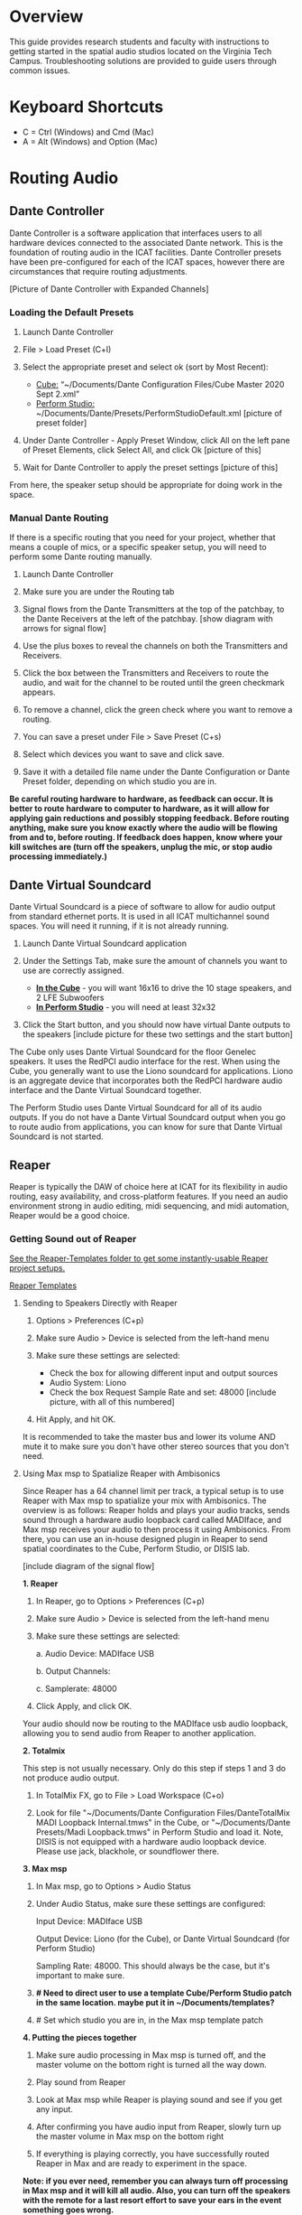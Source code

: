 # This was worked on by Brandon Hale, Charlie Duff, and Tanner Upthegrove
# Use the @Tag to mark who you are to make notes to the rest of the team

* Overview

This guide provides research students and faculty with instructions to getting started in the spatial audio studios located on the Virginia Tech Campus. Troubleshooting solutions are provided to guide users through common issues.

* Keyboard Shortcuts

- C = Ctrl (Windows) and Cmd (Mac)
- A = Alt (Windows) and Option (Mac) 

* Routing Audio

** Dante Controller

Dante Controller is a software application that interfaces users to all hardware devices connected to the associated Dante network. This is the foundation of routing audio in the ICAT facilities. Dante Controller presets have been pre-configured for each of the ICAT spaces, however there are circumstances that require routing adjustments.

[Picture of Dante Controller with Expanded Channels]

*** Loading the Default Presets

1. Launch Dante Controller

   [[./.imagegit/dante-virtual-soundcard-logo-small.png]]

2. File > Load Preset (C+l) 
3. Select the appropriate preset and select ok (sort by Most Recent):
   - _Cube:_ “~/Documents/Dante Configuration Files/Cube Master 2020 Sept 2.xml”
   - _Perform Studio:_ ~/Documents/Dante/Presets/PerformStudioDefault.xml [picture of preset folder]
4. Under Dante Controller - Apply Preset Window, click All on the left pane of Preset Elements, click Select All, and click Ok [picture of this]
5. Wait for Dante Controller to apply the preset settings [picture of this]

From here, the speaker setup should be appropriate for doing work in the space.

*** Manual Dante Routing

If there is a specific routing that you need for your project, whether that means a couple of mics, or a specific speaker setup, you will need to perform some Dante routing manually.

1. Launch Dante Controller 

   [[./.imagegit/DVS_Icon.png]]

2. Make sure you are under the Routing tab 

3. Signal flows from the Dante Transmitters at the top of the patchbay, to the Dante Receivers at the left of the patchbay. [show diagram with arrows for signal flow]

4. Use the plus boxes to reveal the channels on both the Transmitters and Receivers. 

   [[./.imagegit/dante-plus-box.png]]

5. Click the box between the Transmitters and Receivers to route the audio, and wait for the channel to be routed until the green checkmark appears.

   [[./.imagegit/dante-green-checkmark.png]]

6. To remove a channel, click the green check where you want to remove a routing.

7. You can save a preset under File > Save Preset (C+s)

8. Select which devices you want to save and click save. 

   [[./.imagegit/dante-controller-save-preset.png]]

9. Save it with a detailed file name under the Dante Configuration or Dante Preset folder, depending on which studio you are in.

*Be careful routing hardware to hardware, as feedback can occur. It is better to route hardware to computer to hardware, as it will allow for applying gain reductions and possibly stopping feedback. Before routing anything, make sure you know exactly where the audio will be flowing from and to, before routing. If feedback does happen, know where your kill switches are (turn off the speakers, unplug the mic, or stop audio processing immediately.)*

** Dante Virtual Soundcard

Dante Virtual Soundcard is a piece of software to allow for audio output from standard ethernet ports. It is used in all ICAT multichannel sound spaces. You will need it running, if it is not already running.

1. Launch Dante Virtual Soundcard application

   [[./.imagegit/DVS_Icon.png]]

2. Under the Settings Tab, make sure the amount of channels you want to use are correctly assigned. 
   - _*In the Cube*_ - you will want 16x16 to drive the 10 stage speakers, and 2 LFE Subwoofers
   - _*In Perform Studio*_ - you will need at least 32x32
3. Click the Start button, and you should now have virtual Dante outputs to the speakers [include picture for these two settings and the start button]

The Cube only uses Dante Virtual Soundcard for the floor Genelec speakers. It uses the RedPCI audio interface for the rest. When using the Cube, you generally want to use the Liono soundcard for applications. Liono is an aggregate device that incorporates both the RedPCI hardware audio interface and the Dante Virtual Soundcard together.

The Perform Studio uses Dante Virtual Soundcard for all of its audio outputs. If you do not have a Dante Virtual Soundcard output when you go to route audio from applications, you can know for sure that Dante Virtual Soundcard is not started.

** Reaper

Reaper is typically the DAW of choice here at ICAT for its flexibility in audio routing, easy availability, and cross-platform features. If you need an audio environment strong in audio editing, midi sequencing, and midi automation, Reaper would be a good choice.

*** Getting Sound out of Reaper

_See the Reaper-Templates folder to get some instantly-usable Reaper project setups._

[[./Reaper-Templates/][Reaper Templates]]

**** Sending to Speakers Directly with Reaper

1. Options > Preferences (C+p)
2. Make sure Audio > Device is selected from the left-hand menu

   [[./.imagegit/reaper-audio-devices-tab.png]]

3. Make sure these settings are selected:
   - Check the box for allowing different input and output sources
   - Audio System: Liono
   - Check the box Request Sample Rate and set: 48000 [include picture, with all of this numbered]
4. Hit Apply, and hit OK.

It is recommended to take the master bus and lower its volume AND mute it to make sure you don't have other stereo sources that you don't need.

**** Using Max msp to Spatialize Reaper with Ambisonics

Since Reaper has a 64 channel limit per track, a typical setup is to use Reaper with Max msp to spatialize your mix with Ambisonics. The overview is as follows: Reaper holds and plays your audio tracks, sends sound through a hardware audio loopback card called MADIface, and Max msp receives your audio to then process it using Ambisonics. From there, you can use an in-house designed plugin in Reaper to send spatial coordinates to the Cube, Perform Studio, or DISIS lab.

[include diagram of the signal flow]

*1. Reaper*

1. In Reaper, go to Options > Preferences (C+p)

   [[./.imagegit/reaper-options.png]]

2. Make sure Audio > Device is selected from the left-hand menu

   [[./.imagegit/reaper-audio-devices-tab-numbered.png]]

3. Make sure these settings are selected:

     a. Audio Device: MADIface USB

     b. Output Channels:

     c. Samplerate: 48000

     [[./.imagegit/reaper-to-max-audio-settings.png]]

4. Click Apply, and click OK.

Your audio should now be routing to the MADIface usb audio loopback, allowing you to send audio from Reaper to another application.

*2. Totalmix*

This step is not usually necessary. Only do this step if steps 1 and 3 do not produce audio output.

1. In TotalMix FX, go to File > Load Workspace (C+o)

2. Look for file "~/Documents/Dante Configuration Files/DanteTotalMix MADI Loopback Internal.tmws" in the Cube, or "~/Documents/Dante Presets/Madi Loopback.tmws" in Perform Studio and load it. Note, DISIS is not equipped with a hardware audio loopback device. Please use jack, blackhole, or soundflower there.

*3. Max msp*

1. In Max msp, go to Options > Audio Status

   [[./.imagegit/max-audio-status.png]]

2. Under Audio Status, make sure these settings are configured:

     Input Device: MADIface USB

     Output Device: Liono (for the Cube), or Dante Virtual Soundcard (for Perform Studio)

     Sampling Rate: 48000. This should always be the case, but it's important to make sure.

     [[./.imagegit/max-msp-audio-settings.png]]

3. *# Need to direct user to use a template Cube/Perform Studio patch in the same location. maybe put it in ~/Documents/templates?*

4. # Set which studio you are in, in the Max msp template patch

*4. Putting the pieces together*

1. Make sure audio processing in Max msp is turned off, and the master volume on the bottom right is turned all the way down.

2. Play sound from Reaper

3. Look at Max msp while Reaper is playing sound and see if you get any input.

4. After confirming you have audio input from Reaper, slowly turn up the master volume in Max msp on the bottom right

5. If everything is playing correctly, you have successfully routed Reaper in Max and are ready to experiment in the space.

*Note: if you ever need, remember you can always turn off processing in Max msp and it will kill all audio. Also, you can turn off the speakers with the remote for a last resort effort to save your ears in the event something goes wrong.*

*5. Automating Spatialization*

To spatialize from Reaper to Max msp, ICAT has a Reaper template that can be loaded. This is especially helpful if you don’t already have a Reaper project.

1. File > Project Templates > 64ChannelSpatialMixerTEMPLATE

2. *[Include the keyboard shortcuts to show and hide all automation lanes]*

This template has 64 Reaper tracks preloaded with the dummy plugin, a plugin designed to send osc to ICAT’s Max msp template. Reaper tracks 1-64 correspond to Max msp inputs 1-64. You can now draw in Azimuth, Elevation, Distance, and Spread for each track/channel.

Since each track is routed to a single Max msp channel, you should only use mono audio files on each track. 
 
Make sure you do not reorganize the Reaper track order, as this will interfere with the dummy plugin. If you ever accidentally reorganize the Reaper track order, press (C+z) to undo.

*** Getting a Multi-channel Bus for Multi-channel Items/Tracks

# Include here how to do this. It can be tricky for many, as it involves a couple of steps. Maybe we should also include how to set up the project for the best results, including using the dummy plugin to automate osc

# Maybe also include a section for routing audio from reaper to max msp using Tanner’s ambisonic patch setup.

1. Open the routing for the track of your choice using the Routing button in either the main track window or the under the mixer view.

   [[./.imagegit/reaper-route-small.png]] [[./.imagegit/reaper-route-big.png]]

2. Use the Track channels: drop down to select as many channels as you want for your track. *Note: you can only have up to 64 channels in a Reaper track at a time.*

3. Make sure Parent channels: is selected properly for your setup.

   [[./.imagegit/reaper-route-multitrack-numbered.png]]

Additionally, if you're unsure where your file's channels are going, open up the routing matrix (A+r) to get a display on where your channels are headed to.

** Max msp

*** Getting Sound out of Max msp 

1) Go to Options > Audio Status
2) Make sure the Audio settings are configured with:
   - _Input Device:_
3) _Output Device:_
   - _The Cube:_ Liono
   - _Perform Studio:_ Dante Virtual Soundcard
   - _Sampling Rate:_ 48000
4) Turn master audio gain on the bottom right all the way down
5) When you are ready to play audio, turn on audio processing and slowly bring up the master gain and listen.

If you are unsure of what input device to use and don’t need audio input into Max msp, use MADIface USB.

You should now have sound out of Max msp.

** Pure Data

Just like Max msp, Pure Data (pd for short) has the ability to output sound independently to speakers.

*** Getting Sound Out of Pd

1. Go to Media > Audio Settings [Picture]
2. Make sure the Audio Settings are configured with:
   + Sample rate of 48000
   + Output Devices going to Liono with 140 as the channels for output
3. Save All Settings.
4. When ready to process audio, click the DSP checkbox in the main pd window [picture with numbers for each step where they are on macos]

Pd will now output its sound to the speakers of whichever studio you are in. 

*Be careful, there are no universal controls for gain in pd like in Max Msp. Use [*~] objects to scale down the gain of your patch.*

** Pd-l2ork

Pd-l2ork is an improved version of pd-extended, developed here by Ico Bukvic, for the Linux Laptop Orchestra. It is highly recommended to use pd-l2ork when dealing with our facilities, as it has many external objects which may help you in routing audio, including and infinite undo.

*** Getting Sound Out of Pd-l2ork

1. Go to Edit > Preferences (C+p)
2. Under the Audio Tab, make sure
   - Sample rate is 48000
   - Liono is selected for Output Devices with 140 under channels
3. Apply and Ok
4. When ready, use the DSP checkbox to enable audio processing.

[picture with numbers for each step where they are on macos]

Pd-l2ork will now output its sound to the speakers of whichever studio you are in. 

*Be careful, there are no universal controls for gain in pd-l2ork like in Max Msp. Use [*~] objects to scale down the gain of your patch.*

* Facilities

** The Cube

*** About

# Can we copy specs from ICAT webpages, or would that not be allowed?

The Cube is a four-story tall black box theater and lab with 140 individually addressable loudspeakers. It is equipped with a 360-degree projection screen called the Cyclorama that is capable of doing stereoscopic video work. The Cube also has capabilities of motion tracking using a high-accuracy camera system called Qualisys. 

*** System Specifications

The Cube is equipped with 140 loudspeakers with five levels of height. It has 4 sub-woofers, 2 lfes, and ceiling speakers.

[[./.imagegit/cube-signal-flow-diagram.png]]

*** Research

*** Getting Started in the Cube for Sound Work

1. Enter in the Cube. The lights may be off.

2. Find the light control panel. From here, click Work on the touchscreen. [include picture of this]

3. Find the white remote to turn on the speakers. It is usually located under the Cube computer. [include picture of this remote]

4. Click any ON button on it and wave it around your head to turn on the speaker amplifiers. You should hear a crackle that signals they have been turned on.

From here, you should be ready to work in the Cube for audio. The soundcard that you want to use in the Cube, is Liono. This is an aggregate device that combines the REDNET PCI Dante audio hardware and Dante Virtual Soundcard, giving access to all of the speakers in the Cube. 

** Perform Studio

*** About

The Perform Studio is equipped with 28 individually addressable loudspeakers, Qualisys infrared tracking, and VR headsets. Perform Studio can make for a good choice if you need to do work in the Cube, but can't get time in it, as most work can go from the Perform Studio to the Cube effortlessly.

*** System Specifications

# I am unsure about these specifications

There are 28 loudspeakers located around the room in a cube-like layout, with two levels of height. There are four subs on the ground floor, allowing for a similar bass effect to the Cube's four sub-woofers. 

[[./.imagegit/perform-signal-flow-diagram.png]]

*** Research

*** Getting Started in Perform Studio for Sound Work

1. Turn on the lights at the light switch.

2. The speakers should be kept on, but if they are not, find the white remote to turn them on.

From here, you should be ready to route sound, assuming the computer is set up for routing sound properly. Look at the section "Loading the Default Presets". Use Dante Virtual Soundcard to route audio out to the speakers in Perform Studio. 

** ARIES Lab

*** About 

The Applied Research in Immersive Environments and Simulations (ARIES) Lab is located on the fourth floor of the Newman Library. 

*** System Specifications

- The space is equipped with a 4.1 spatial audio setup composed of five Genelec speakers (four 4420A Smart IP speakers and one 7040A 6.5-inch cone subwoofer). 

- The speakers are positioned in each of the four corners of the room, and receive power via CAT5 cables connected to the AtteroTech UND32 breakout interface located in the wall-rack adjacent to the primary desktop computer. 

[[./.imagegit/aries-stack.png]]


*** Research

ARIES lab provides a space for several research endeavors. Projects currently being developed and tested in the space include a VR animal anatomy visualization platform, VR sports with motion capture ball and joint tracking, and historical visualizations utilizing LiDAr point-cloud renderings. 

* Troubleshooting

1) Subscribing Audio Warnings

   1. “Warning: Locked Transmitter”

   2. “No Receive flows: receiver cannot support any more flows”

   3. “No more flows (TX): transmitter cannot support any more flows”

   4. “Cannot change: Locked receiver” 

2) Subscribing Audio Errors

   1. “Incorrect channel format: source and destination channels do not match”

   2. “Mismatched clock domains: the transmitter and receiver are not part of the same clock domain”

   3. “Tx Scheduler failure”

   4. “Access control failure: Transmitter is locked”

* NOTES

NOTES: 
Operator level (what sound cards, how do i turn things on, public-facing type of document, how to turn amplifiers on in the cube and controller intraface
Basic how to use
Technician Layer (Dante turns on amps, but getting all red circles instead of green -- few items to try out next) 
Operator documentation separate from technician document
A Wiki Option (Gira and confluence) (Emacs - org mode) (CCRMA stanford)
Ability to host templates (reaper, Dante, Max and pd - with IO mappings, Unreal)

Technical Guide: Moss Arts Center HDLA studios

Overview: This guide has been put together to provide research students and faculty with instructions to getting started in the spatial audio studios located in the Moss Arts Center. Troubleshooting solutions are provided to guide users through common issues. 

---------------------------------------------------------------------------------------------------------------------

Spatial Audio Studios:

The Cube:
SETUP:
Turn on the lights (touch panel next to front entrance double doors)
Startup/Wake-up the main CPU device
Activate the Yamaha Amplifier units with the remote
Load software and utilize Dante Interfaces (Dante Controller and DVS)
BREAKDOWN:
Close out software that was used
Turn off Yamaha Amplifier units with remote - ensure they are off in the Dante Controller
Normalize the room - return equipment that was used, turn off or sleep the CPU device, and turn off the facility lights
Performance Studio:  
SETUP:
Turn on the lights (variable switch located next to entrance door)
ARIES Operator: 
SETUP: 

Workflow:

Dante

Audinate’s Dante is a networking protocol that allows for the user to easily handle complex audio-visual situations. 
Dante Controller: this matrix displays how signals can be transmitted and received by various hardware units communicating via Dante network.
[IMAGE]
Dante Virtual Soundcard: The DVS allows for a computer to be transformed into a Dante enabled device. This is useful for routing signals from a software on the computer through a specified unit in the Dante Controller. For example, iTunes can be 
[IMAGE]
[COMMON SCENARIOS]

